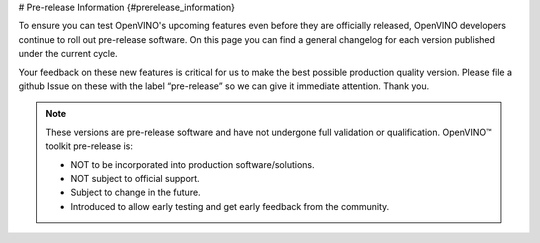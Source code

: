 # Pre-release Information {#prerelease_information}


.. meta::
   :description: Check the pre-release information that includes a general 
                 changelog for each version of OpenVINO Toolkit published under 
                 the current cycle.

To ensure you can test OpenVINO's upcoming features even before they are officially released, 
OpenVINO developers continue to roll out pre-release software. On this page you can find
a general changelog for each version published under the current cycle.

Your feedback on these new features is critical for us to make the best possible production quality version.
Please file a github Issue on these with the label “pre-release” so we can give it immediate attention. Thank you.

.. note:: 

   These versions are pre-release software and have not undergone full validation or qualification. OpenVINO™ toolkit pre-release is:

   * NOT to be incorporated into production software/solutions.
   * NOT subject to official support.
   * Subject to change in the future.
   * Introduced to allow early testing and get early feedback from the community.

   .. button-link:: https://github.com/openvinotoolkit/openvino/issues/new?assignees=octocat&labels=Pre-release%2Csupport_request&projects=&template=pre_release_feedback.yml&title=%5BPre-Release+Feedback%5D%3A
      :color: primary
      :outline:

      :material-regular:`feedback;1.4em` Share your feedback






.. dropdown:: OpenVINO Toolkit 2023.2 Dev 22.09.2023
   :animate: fade-in-slide-down
   :color: primary
   :open:

   **What's Changed:**
   
   * CPU runtime: 

     * Optimized Yolov8n and YoloV8s models on BF16/FP32. 
     * Optimized Falcon model on 4th Generation Intel® Xeon® Scalable Processors. 

   * GPU runtime:  

     * int8 weight compression further improves LLM performance. PR #19548 
     * Optimization for gemm & fc in iGPU. PR #19780 

   * TensorFlow FE: 

     * Added support for Selu operation. PR #19528 
     * Added support for XlaConvV2 operation. PR #19466 
     * Added support for TensorListLength and TensorListResize operations. PR #19390 

   * PyTorch FE: 

     * New operations supported 
  
       * aten::minimum aten::maximum. PR #19996 
       * aten::broadcast_tensors. PR #19994 
       * added support aten::logical_and, aten::logical_or, aten::logical_not, aten::logical_xor. PR #19981 
       * aten::scatter_reduce and extend aten::scatter. PR #19980 
       * prim::TupleIndex operation. PR #19978 
       * mixed precision in aten::min/max. PR #19936 
       * aten::tile op PR #19645 
       * aten::one_hot PR #19779 
       * PReLU. PR #19515 
       * aten::swapaxes. PR #19483 
       * non-boolean inputs for __or__ and __and__ operations. PR #19268 

   * Torchvision NMS can accept negative scores. PR #19826 
   * New openvino_notebooks: 

     * Visual Question Answering and Image Captioning using BLIP 

   **Fixed GitHub issues**

   * Fixed #19784 “[Bug]: Cannot install libprotobuf-dev along with libopenvino-2023.0.2 on Ubuntu 22.04” with PR #19788 
   * Fixed #19617 “Add a clear error message when creating an empty Constant” with PR #19674 
   * Fixed #19616 “Align openvino.compile_model and openvino.Core.compile_model functions” with PR #19778 
   * Fixed #19469 “[Feature Request]: Add SeLu activation in the OpenVino IR (TensorFlow Conversion)” with PR #19528 
   * Fixed #19019 “[Bug]: Low performance of the TF quantized model.” With PR #19735 
   * Fixed #19018 “[Feature Request]: Support aarch64 python wheel for Linux” with PR #19594 
   * Fixed #18831 “Question: openvino support for Nvidia Jetson Xavier ?” with PR #19594 
   * Fixed #18786 “OpenVINO Wheel does not install Debug libraries when CMAKE_BUILD_TYPE is Debug #18786” with PR #19197 
   * Fixed #18731 “[Bug] Wrong output shapes of MaxPool” with PR #18965 
   * Fixed #18091 “[Bug] 2023.0 Version crashes on Jetson Nano - L4T - Ubuntu 18.04” with PR #19717 
   * Fixed #7194 “Conan for simplifying dependency management” with PR #17580 

 
   **Acknowledgements:**

   Thanks for contributions from the OpenVINO developer community: 
   
   * @siddhant-0707, 
   * @PRATHAM-SPS, 
   * @okhovan 


.. dropdown:: OpenVINO Toolkit 2023.1.0.dev20230728
   :animate: fade-in-slide-down
   :color: secondary

   `Check on GitHub <https://github.com/openvinotoolkit/openvino/releases/tag/2023.1.0.dev20230811>`__ 

   **New features:**
   
   * CPU runtime: 

     * Enabled weights decompression support for Large Language models (LLMs). The implementation 
       supports avx2 and avx512 HW targets for Intel® Core™ processors for improved 
       latency mode (FP32 VS FP32+INT8 weights comparison). For 4th Generation Intel® Xeon® 
       Scalable Processors (formerly Sapphire Rapids) this INT8 decompression feature provides 
       performance improvement, compared to pure BF16 inference.
     * Reduced memory consumption of compile model stage by moving constant folding of Transpose 
       nodes to the CPU Runtime side.  
     * Set FP16 inference precision by default for non-convolution networks on ARM. Convolution 
       network will be executed in FP32.  

   * GPU runtime: Added paddings for dynamic convolutions to improve performance for models like 
     Stable-Diffusion v2.1. 

   * Python API: 

     * Added the ``torchvision.transforms`` object to OpenVINO preprocessing.  
     * Moved all python tools related to OpenVINO into a single namespace, 
       improving user experience with better API readability. 

   * TensorFlow FE: 

     * Added support for the TensorFlow 1 Checkpoint format. All native TensorFlow formats are now enabled. 
     * Added support for 8 new operations: 

       * MaxPoolWithArgmax 
       * UnravelIndex 
       * AdjustContrastv2 
       * InvertPermutation 
       * CheckNumerics 
       * DivNoNan 
       * EnsureShape 
       * ShapeN 

   * PyTorch FE: 

     * Added support for 6 new operations. To know how to enjoy PyTorch models conversion follow 
       this `Link <https://docs.openvino.ai/2023.1/openvino_docs_MO_DG_prepare_model_convert_model_Convert_Model_From_PyTorch.html#experimental-converting-a-pytorch-model-with-pytorch-frontend>`__ 

       * aten::concat 
       * aten::masked_scatter 
       * aten::linspace 
       * aten::view_as 
       * aten::std 
       * aten::outer 
       * aten::broadcast_to 

   **New openvino_notebooks:**

   * `245-typo-detector <https://github.com/openvinotoolkit/openvino_notebooks/blob/main/notebooks/245-typo-detector>`__
     : English Typo Detection in sentences with OpenVINO™ 

   * `247-code-language-id <https://github.com/openvinotoolkit/openvino_notebooks/blob/main/notebooks/247-code-language-id/247-code-language-id.ipynb>`__
     : Identify the programming language used in an arbitrary code snippet 

   * `121-convert-to-openvino <https://github.com/openvinotoolkit/openvino_notebooks/blob/main/notebooks/121-convert-to-openvino>`__
     : Learn OpenVINO model conversion API 

   * `244-named-entity-recognition <https://github.com/openvinotoolkit/openvino_notebooks/blob/main/notebooks/244-named-entity-recognition>`__
     : Named entity recognition with OpenVINO™ 

   * `246-depth-estimation-videpth <https://github.com/openvinotoolkit/openvino_notebooks/blob/main/notebooks/246-depth-estimation-videpth>`__
     : Monocular Visual-Inertial Depth Estimation with OpenVINO™ 

   * `248-stable-diffusion-xl <https://github.com/openvinotoolkit/openvino_notebooks/blob/main/notebooks/248-stable-diffusion-xl>`__
     : Image generation with Stable Diffusion XL 

   * `249-oneformer-segmentation <https://github.com/openvinotoolkit/openvino_notebooks/blob/main/notebooks/249-oneformer-segmentation>`__
     : Universal segmentation with OneFormer 


.. dropdown:: OpenVINO Toolkit 2023.1.0.dev20230728
   :animate: fade-in-slide-down
   :color: secondary
   
   `Check on GitHub <https://github.com/openvinotoolkit/openvino/releases/tag/2023.1.0.dev20230728>`__ 
   
   **New features:**
   
   * Common:
   
     - Proxy & hetero plugins have been migrated to API 2.0, providing enhanced compatibility and stability. 
     - Symbolic shape inference preview is now available, leading to improved performance for Large Language models (LLMs).

   * CPU Plugin: Memory efficiency for output data between CPU plugin and the inference request has been significantly improved, 
     resulting in better performance for LLMs.  
   * GPU Plugin: 

     - Enabled support for dynamic shapes in more models, leading to improved performance. 
     - Introduced the 'if' and DetectionOutput operator to enhance model capabilities. 
     - Various performance improvements for StableDiffusion, SegmentAnything, U-Net, and Large Language models. 
     - Optimized dGPU performance through the integration of oneDNN 3.2 and fusion optimizations for MVN, Crop+Concat, permute, etc. 

   * Frameworks:

     - PyTorch Updates: OpenVINO now supports originally quantized PyTorch models, including models produced with the Neural Network Compression Framework (NNCF).
     - TensorFlow FE: Now supports Switch/Merge operations, bringing TensorFlow 1.x control flow support closer to full compatibility and enabling more models.
     - Python API: Python Conversion API is now the primary conversion path, making it easier for Python developers to work with OpenVINO.

   * NNCF: Enabled SmoothQuant method for Post-training Quantization, offering more techniques for quantizing models.

   **Distribution:**

   * Added conda-forge pre-release channel, simplifying OpenVINO pre-release installation with "conda install -c "conda-forge/label/openvino_dev" openvino" command.
   * Python API is now distributed as a part of conda-forge distribution, allowing users to access it using the command above.
   * Runtime can now be installed and used via vcpkg C++ package manager, providing more flexibility in integrating OpenVINO into projects.

   **New models:**

   * Enabled Large Language models such as open-llama, bloom, dolly-v2, GPT-J, llama-2, and more. We encourage users to try running their custom LLMs and share their feedback with us! 
   * Optimized performance for Stable Diffusion v2.1 (FP16 and INT8 for GPU) and Clip (CPU, INT8) models, improving their overall efficiency and accuracy. 
   
   **New openvino_notebooks:**

   * `242-freevc-voice-conversion <https://github.com/openvinotoolkit/openvino_notebooks/blob/main/notebooks/242-freevc-voice-conversion>`__ - High-Quality Text-Free One-Shot Voice Conversion with FreeVC
   * `241-riffusion-text-to-music <https://github.com/openvinotoolkit/openvino_notebooks/blob/main/notebooks/241-riffusion-text-to-music>`__ - Text-to-Music generation using Riffusion
   * `220-books-alignment-labse <https://github.com/openvinotoolkit/openvino_notebooks/blob/main/notebooks/220-cross-lingual-books-alignment>`__ - Cross-lingual Books Alignment With Transformers
   * `243-tflite-selfie-segmentation <https://github.com/openvinotoolkit/openvino_notebooks/blob/main/notebooks/243-tflite-selfie-segmentation>`__ - Selfie Segmentation using TFLite


.. dropdown:: OpenVINO Toolkit 2023.1.0.dev20230623
   :animate: fade-in-slide-down
   :color: secondary

   The first pre-release for OpenVINO 2023.1, focused on fixing bugs and performance issues.

   `Check on GitHub <https://github.com/openvinotoolkit/openvino/releases/tag/2023.1.0.dev20230623>`__ 
   

.. dropdown:: OpenVINO Toolkit 2023.0.0.dev20230407
   :animate: fade-in-slide-down
   :color: secondary

   Note that a new distribution channel has been introduced for C++ developers: `Conda Forge <https://anaconda.org/conda-forge/openvino>`__ 
   (the 2022.3.0 release is available there now).

   * ARM device support is improved:

     * increased model coverage up to the scope of x86, 
     * dynamic shapes enabled, 
     * performance boosted for many models including BERT,
     * validated for Raspberry Pi 4 and Apple® Mac M1/M2.

   * Performance for NLP scenarios is improved, especially for int8 models.
   * The CPU device is enabled with BF16 data types, such that quantized models (INT8) can be run with BF16 plus INT8 mixed 
     precision, taking full advantage of the AMX capability of 4th Generation Intel® Xeon® Scalable Processors
     (formerly Sapphire Rapids). The customer sees BF16/INT8 advantage, by default.
   * Performance is improved on modern, hybrid Intel® Xeon® and Intel® Core® platforms, 
     where threads can be reliably and correctly mapped to the E-cores, P-cores, or both CPU core types. 
     It is now possible to optimize for performance or for power savings as needed.
   * Neural Network Compression Framework (NNCF) becomes the quantization tool of choice. It now enables you to perform
     post-training optimization, as well as quantization-aware training. Try it out: ``pip install nncf``. 
     Post-training Optimization Tool (POT) has been deprecated and will be removed in the future 
     (`MR16758 <https://github.com/openvinotoolkit/openvino/pull/16758/files>`__).
   * New models are enabled, such as:
   
     * Stable Diffusion 2.0, 
     * Paddle Slim, 
     * Segment Anything Model (SAM),
     * Whisper,
     * YOLOv8.  
 
   * Bug fixes:  
 
     * Fixes the problem of OpenVINO-dev wheel not containing the benchmark_app package.
     * Rolls back the default of model saving with the FP16 precision - FP32 is the default again.  
   
   * Known issues:   
  
     * PyTorch model conversion via convert_model Python API fails if “silent=false” is specified explicitly. 
       By default, this parameter is set to true and there should be no issues.


.. dropdown:: OpenVINO Toolkit 2023.0.0.dev20230407
   :animate: fade-in-slide-down
   :color: secondary

   * Enabled remote tensor in C API 2.0 (accepting tensor located in graph memory)
   * Introduced model caching on GPU. Model Caching, which reduces First Inference Latency (FIL), is 
     extended to work as a single method on both CPU and GPU plug-ins.
   * Added the post-training Accuracy-Aware Quantization mechanism for OpenVINO IR. By using this mechanism 
     the user can define the accuracy drop criteria and NNCF will consider it during the quantization.
   * Migrated the CPU plugin to OneDNN 3.1.
   * Enabled CPU fall-back for the AUTO plugin - in case of run-time failure of networks on accelerator devices, CPU is used.
   * Now, AUTO supports the option to disable CPU as the initial acceleration device to speed up first-inference latency.
   * Implemented ov::hint::inference_precision, which enables running network inference independently of the IR precision. 
     The default mode is FP16, it is possible to infer in FP32 to increase accuracy. 
   * Optimized performance on dGPU with Intel oneDNN v3.1, especially for transformer models.
   * Enabled dynamic shapes on iGPU and dGPU for Transformer(NLP) models. Not all dynamic models are enabled but model coverage will be expanded in following releases.
   * Improved performance for Transformer models for NLP pipelines on CPU. 
   * Extended support to the following models:

     * Enabled MLPerf RNN-T model.
     * Enabled Detectron2 MaskRCNN.
     * Enabled OpenSeeFace models.
     * Enabled Clip model.
     * Optimized WeNet model.


   Known issues:

   * OpenVINO-dev wheel does not contain the benchmark_app package



.. dropdown:: OpenVINO Toolkit 2023.0.0.dev20230217
   :animate: fade-in-slide-down
   :color: secondary

   OpenVINO™ repository tag: `2023.0.0.dev20230217 <https://github.com/openvinotoolkit/openvino/releases/tag/2023.0.0.dev20230217>`__

   * Enabled PaddlePaddle Framework 2.4
   * Preview of TensorFlow Lite Frontend – Load models directly via “read_model” into OpenVINO Runtime and export OpenVINO IR format using model conversion API or “convert_model”
   * PyTorch Frontend is available as an experimental feature which will allow you to convert PyTorch models, using convert_model Python API directly from your code without the need to export to the ONNX format. Model coverage is continuously increasing. Feel free to start using the option and give us feedback.
   * Model conversion API now uses the TensorFlow Frontend as the default path for conversion to IR. Known limitations compared to the legacy approach are: TF1 Loop, Complex types, models requiring config files and old python extensions. The solution detects unsupported functionalities and provides fallback. To force using the legacy frontend ``use_legacy_fronted`` can be specified.
   * Model conversion API now supports out-of-the-box conversion of TF2 Object Detection models. At this point, same performance experience is guaranteed only on CPU devices. Feel free to start enjoying TF2 Object Detection models without config files!
   * Introduced new option ov::auto::enable_startup_fallback / ENABLE_STARTUP_FALLBACK to control whether to use CPU to accelerate first inference latency for accelerator HW devices like GPU.
   * New FrontEndManager register_front_end(name, lib_path) interface added, to remove “OV_FRONTEND_PATH” env var (a way to load non-default frontends).


